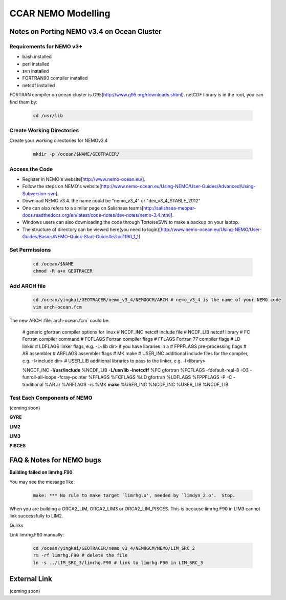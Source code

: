 .. _CCARModelingNEMO:

*******************
CCAR NEMO Modelling
*******************
 
Notes on Porting NEMO v3.4 on Ocean Cluster 
=================

Requirements for NEMO v3+
----------------

* bash installed
* perl installed
* svn installed
* FORTRAN90 compiler installed
* netcdf installed

FORTRAN compiler on ocean cluster is G95[http://www.g95.org/downloads.shtml]. 
netCDF library is in the root, you can find them by:

  .. code-block:: bash
  
      cd /usr/lib


Create Working Directories
----------------

Create your working directories for NEMOv3.4

  .. code-block:: bash
  
      mkdir -p /ocean/$NAME/GEOTRACER/

Access the Code
----------------

* Register in NEMO's website[http://www.nemo-ocean.eu/].
* Follow the steps on NEMO's website[http://www.nemo-ocean.eu/Using-NEMO/User-Guides/Advanced/Using-Subversion-svn].
* Download NEMO v3.4. the name could be "nemo_v3_4" or "dev_v3_4_STABLE_2012"
* One can also refers to a similar page on Salishsea teams[http://salishsea-meopar-docs.readthedocs.org/en/latest/code-notes/dev-notes/nemo-3.4.html].
* Windows users can also downloading the code through TortoiseSVN to make a backup on your laptop.
* The structure of directory can be viewed here(you need to login)[http://www.nemo-ocean.eu/Using-NEMO/User-Guides/Basics/NEMO-Quick-Start-Guide#eztoc1190_1_1]

Set Permissions
----------------

  .. code-block:: bash
  
      cd /ocean/$NAME
      chmod -R a+x GEOTRACER

Add ARCH file
----------------

  .. code-block:: bash
  
      cd /ocean/yingkai/GEOTRACER/nemo_v3_4/NEMOGCM/ARCH # nemo_v3_4 is the name of your NEMO code
      vim arch-ocean.fcm

The new ARCH :file:`arch-ocean.fcm` could be:

  # generic gfortran compiler options for linux
  # NCDF_INC    netcdf include file
  # NCDF_LIB    netcdf library
  # FC          Fortran compiler command
  # FCFLAGS     Fortran compiler flags
  # FFLAGS      Fortran 77 compiler flags
  # LD          linker
  # LDFLAGS     linker flags, e.g. -L<lib dir> if you have libraries in a
  # FPPFLAGS    pre-processing flags
  # AR          assembler
  # ARFLAGS     assembler flags
  # MK          make
  # USER_INC    additional include files for the compiler,  e.g. -I<include dir>
  # USER_LIB    additional libraries to pass to the linker, e.g. -l<library>

  %NCDF_INC            **-I/usr/include**
  %NCDF_LIB            **-L/usr/lib -lnetcdff**
  %FC                  gfortran
  %FCFLAGS             -fdefault-real-8 -O3 -funroll-all-loops -fcray-pointer
  %FFLAGS              %FCFLAGS
  %LD                  gfortran
  %LDFLAGS
  %FPPFLAGS            -P -C -traditional
  %AR                  ar
  %ARFLAGS             -rs
  %MK                  **make**
  %USER_INC            %NCDF_INC
  %USER_LIB            %NCDF_LIB

Test Each Components of NEMO
----------------

(coming soon)

**GYRE**

**LIM2**

**LIM3**

**PISCES**


FAQ & Notes for NEMO bugs
=================

**Building failed on limrhg.F90**

You may see the message like:

  .. code-block:: bash
  
      make: *** No rule to make target `limrhg.o', needed by `limdyn_2.o'.  Stop.
      
When you are building a ORCA2_LIM, ORCA2_LIM3 or ORCA2_LIM_PISCES. 
This is because limrhg.F90 in LIM3 cannot link successfully to LIM2.

Quirks

Link limrhg.F90 manually:

  .. code-block:: bash
  
      cd /ocean/yingkai/GEOTRACER/nemo_v3_4/NEMOGCM/NEMO/LIM_SRC_2
      rm -rf limrhg.F90 # delete the file
      ln -s ../LIM_SRC_3/limrhg.F90 # link to limrhg.F90 in LIM_SRC_3
      

External Link
=================
(coming soon)




